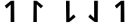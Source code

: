 SplineFontDB: 3.2
FontName: Untitled1
FullName: Untitled1
FamilyName: Untitled1
Weight: Regular
Copyright: Copyright (c) 2023, Matthew Stoodley
UComments: "2023-4-21: Created with FontForge (http://fontforge.org)+AAoACgAA-A font primarily for Tugi Balain, a simplistic language of Balance.+AAoACgAA-Chars should start at u+-E100+AAoACgAA-words at u+-e130+AAoA"
Version: 001.000
ItalicAngle: 0
UnderlinePosition: -100
UnderlineWidth: 50
Ascent: 800
Descent: 200
InvalidEm: 0
LayerCount: 2
Layer: 0 0 "Back" 1
Layer: 1 0 "Fore" 0
XUID: [1021 281 1886307050 7559614]
OS2Version: 0
OS2_WeightWidthSlopeOnly: 0
OS2_UseTypoMetrics: 1
CreationTime: 1682106083
ModificationTime: 1682108466
OS2TypoAscent: 0
OS2TypoAOffset: 1
OS2TypoDescent: 0
OS2TypoDOffset: 1
OS2TypoLinegap: 0
OS2WinAscent: 0
OS2WinAOffset: 1
OS2WinDescent: 0
OS2WinDOffset: 1
HheadAscent: 0
HheadAOffset: 1
HheadDescent: 0
HheadDOffset: 1
OS2Vendor: 'PfEd'
MarkAttachClasses: 1
DEI: 91125
Encoding: UnicodeFull
UnicodeInterp: none
NameList: AGL For New Fonts
DisplaySize: -72
AntiAlias: 1
FitToEm: 0
WinInfo: 57538 26 10
BeginPrivate: 0
EndPrivate
BeginChars: 1114112 5

StartChar: uniE100
Encoding: 57600 57600 0
Width: 1000
InSpiro: 1
Flags: H
LayerCount: 2
Fore
SplineSet
520 0 m 1024
  Spiro
    520 0 {
    0 0 z
  EndSpiro
390 660 m 0
 388 0 l 0
 520 0 l 0
 512 802 l 0
 396 795 l 0
 169 606 l 0
 244 510 l 0
 390 660 l 0
  Spiro
    390 660 v
    388 0 v
    520 0 v
    512 802 v
    396 795 v
    169 606 v
    244 510 v
    0 0 z
  EndSpiro
EndSplineSet
EndChar

StartChar: uniE101
Encoding: 57601 57601 1
Width: 1000
Flags: HW
LayerCount: 2
Fore
SplineSet
211 0 m 1024
  Spiro
    211 0 {
    0 0 z
  EndSpiro
341 660 m 0
 343 0 l 0
 211 0 l 0
 219 802 l 0
 335 795 l 0
 562 606 l 0
 487 510 l 0
 341 660 l 0
  Spiro
    341 660 v
    343 0 v
    211 0 v
    219 802 v
    335 795 v
    562 606 v
    487 510 v
    0 0 z
  EndSpiro
EndSplineSet
EndChar

StartChar: uniE102
Encoding: 57602 57602 2
Width: 1000
Flags: HW
LayerCount: 2
Fore
SplineSet
400 796 m 1024
  Spiro
    400 796 {
    0 0 z
  EndSpiro
530 136 m 0
 532 796 l 0
 400 796 l 0
 408 -6 l 0
 524 1 l 0
 751 190 l 0
 676 286 l 0
 530 136 l 0
  Spiro
    530 136 v
    532 796 v
    400 796 v
    408 -6 v
    524 1 v
    751 190 v
    676 286 v
    0 0 z
  EndSpiro
EndSplineSet
EndChar

StartChar: uniE103
Encoding: 57603 57603 3
Width: 1000
Flags: HW
LayerCount: 2
Fore
SplineSet
557 799 m 1028
  Spiro
    557 799 {
    0 0 z
  EndSpiro
427 139 m 4
 425 799 l 4
 557 799 l 4
 549 -3 l 4
 433 4 l 4
 206 193 l 4
 281 289 l 4
 427 139 l 4
  Spiro
    427 139 v
    425 799 v
    557 799 v
    549 -3 v
    433 4 v
    206 193 v
    281 289 v
    0 0 z
  EndSpiro
EndSplineSet
EndChar

StartChar: uniE104
Encoding: 57604 57604 4
Width: 1000
Flags: HW
LayerCount: 2
Fore
SplineSet
456 538 m 1024
  Spiro
    456 538 {
    0 0 z
  EndSpiro
520 0 m 1024
  Spiro
    520 0 {
    0 0 z
  EndSpiro
390 660 m 0
 388 0 l 0
 520 0 l 0
 512 802 l 0
 396 795 l 0
 169 606 l 0
 244 510 l 0
 390 660 l 0
  Spiro
    390 660 v
    388 0 v
    520 0 v
    512 802 v
    396 795 v
    169 606 v
    244 510 v
    0 0 z
  EndSpiro
EndSplineSet
EndChar
EndChars
EndSplineFont
